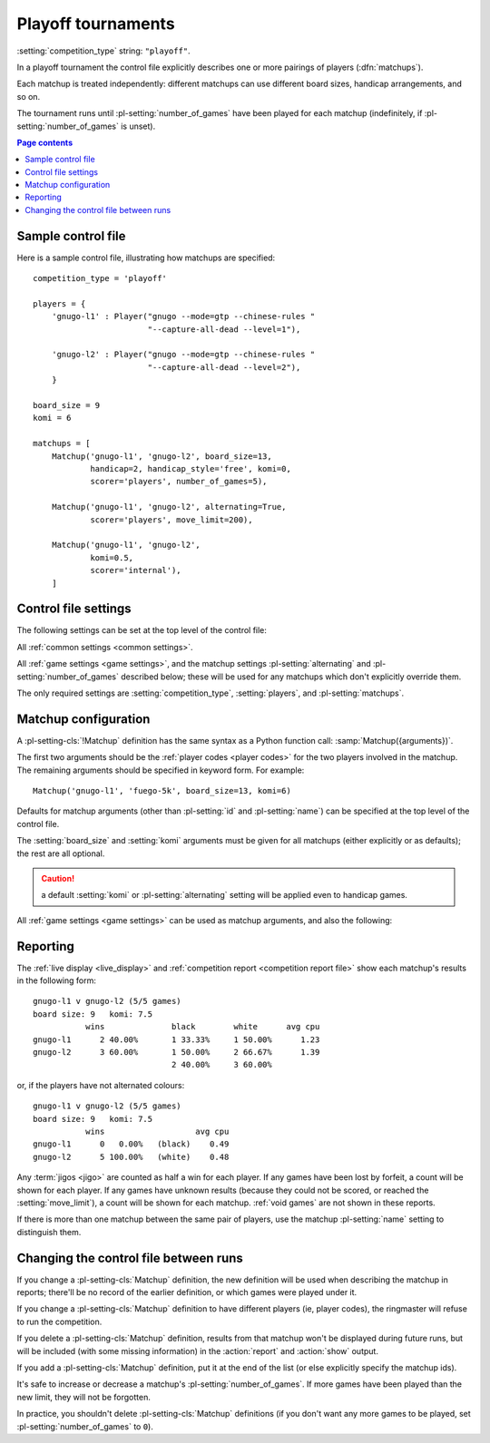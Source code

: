 .. index:: playoffs

.. _playoff tournament:

Playoff tournaments
^^^^^^^^^^^^^^^^^^^

:setting:`competition_type` string: ``"playoff"``.

In a playoff tournament the control file explicitly describes one or more
pairings of players (:dfn:`matchups`).

Each matchup is treated independently: different matchups can use different
board sizes, handicap arrangements, and so on.

The tournament runs until :pl-setting:`number_of_games` have been played for
each matchup (indefinitely, if :pl-setting:`number_of_games` is unset).


.. contents:: Page contents
   :local:
   :backlinks: none


.. _sample_playoff_control_file:

Sample control file
"""""""""""""""""""

Here is a sample control file, illustrating how matchups are specified::

  competition_type = 'playoff'

  players = {
      'gnugo-l1' : Player("gnugo --mode=gtp --chinese-rules "
                          "--capture-all-dead --level=1"),

      'gnugo-l2' : Player("gnugo --mode=gtp --chinese-rules "
                          "--capture-all-dead --level=2"),
      }

  board_size = 9
  komi = 6

  matchups = [
      Matchup('gnugo-l1', 'gnugo-l2', board_size=13,
              handicap=2, handicap_style='free', komi=0,
              scorer='players', number_of_games=5),

      Matchup('gnugo-l1', 'gnugo-l2', alternating=True,
              scorer='players', move_limit=200),

      Matchup('gnugo-l1', 'gnugo-l2',
              komi=0.5,
              scorer='internal'),
      ]


.. _playoff_control_file_settings:

Control file settings
"""""""""""""""""""""

The following settings can be set at the top level of the control file:

All :ref:`common settings <common settings>`.

All :ref:`game settings <game settings>`, and the matchup settings
:pl-setting:`alternating` and :pl-setting:`number_of_games` described below;
these will be used for any matchups which don't explicitly override them.

.. pl-setting:: matchups

  List of :pl-setting-cls:`Matchup` definitions (see :ref:`matchup
  configuration`).

  This defines which players will compete against each other, and the game
  settings they will use.

The only required settings are :setting:`competition_type`,
:setting:`players`, and :pl-setting:`matchups`.



.. _matchup configuration:

Matchup configuration
"""""""""""""""""""""

.. pl-setting-cls:: Matchup

A :pl-setting-cls:`!Matchup` definition has the same syntax as a Python
function call: :samp:`Matchup({arguments})`.

The first two arguments should be the :ref:`player codes <player codes>` for
the two players involved in the matchup. The remaining arguments should be
specified in keyword form. For example::

  Matchup('gnugo-l1', 'fuego-5k', board_size=13, komi=6)

Defaults for matchup arguments (other than :pl-setting:`id` and
:pl-setting:`name`) can be specified at the top level of the control file.

The :setting:`board_size` and :setting:`komi` arguments must be given for all
matchups (either explicitly or as defaults); the rest are all optional.

.. caution:: a default :setting:`komi` or :pl-setting:`alternating` setting
   will be applied even to handicap games.


All :ref:`game settings <game settings>` can be used as matchup arguments, and
also the following:


.. _matchup id:

.. pl-setting:: id

  Identifier

  A short string (usually one to three characters) which is used to identify
  the matchup. Matchup ids appear in the :ref:`game ids <game id>` (and so in
  the |sgf| filenames), and are used in the :ref:`result-retrieval API
  <querying the results>`.

  If this is left unspecified, the matchup id will be the index of the matchup
  in the :pl-setting:`matchups` list (formatted as a decimal string, starting
  from ``"0"``).


.. pl-setting:: name

  String

  A string used to describe the matchup in reports. By default, this has the
  form :samp:`{player code} vs {player code}`; you may wish to change it if you
  have more than one matchup between the same pair of players (perhaps with
  different komi or handicap).


.. pl-setting:: alternating

  Boolean (default ``False``)

  If this is ``True``, the players will swap colours in successive games.
  Otherwise, the player given as the first argument always takes Black.


.. pl-setting:: number_of_games

  Integer (default ``None``)

  The total number of games to play in the matchup. If you leave this unset,
  there will be no limit.

  Changing :pl-setting:`!number_of_games` to ``0`` provides a way to effectively
  disable a matchup in future runs, without forgetting its results.


Reporting
"""""""""

The :ref:`live display <live_display>` and :ref:`competition report
<competition report file>` show each matchup's results in the following form::

  gnugo-l1 v gnugo-l2 (5/5 games)
  board size: 9   komi: 7.5
             wins              black        white      avg cpu
  gnugo-l1      2 40.00%       1 33.33%     1 50.00%      1.23
  gnugo-l2      3 60.00%       1 50.00%     2 66.67%      1.39
                               2 40.00%     3 60.00%

or, if the players have not alternated colours::

  gnugo-l1 v gnugo-l2 (5/5 games)
  board size: 9   komi: 7.5
             wins                   avg cpu
  gnugo-l1      0   0.00%   (black)    0.49
  gnugo-l2      5 100.00%   (white)    0.48

Any :term:`jigos <jigo>` are counted as half a win for each player. If any
games have been lost by forfeit, a count will be shown for each player. If any
games have unknown results (because they could not be scored, or reached the
:setting:`move_limit`), a count will be shown for each matchup. :ref:`void
games` are not shown in these reports.

If there is more than one matchup between the same pair of players, use the
matchup :pl-setting:`name` setting to distinguish them.


Changing the control file between runs
""""""""""""""""""""""""""""""""""""""

If you change a :pl-setting-cls:`Matchup` definition, the new definition will
be used when describing the matchup in reports; there'll be no record of the
earlier definition, or which games were played under it.

If you change a :pl-setting-cls:`Matchup` definition to have different players
(ie, player codes), the ringmaster will refuse to run the competition.

If you delete a :pl-setting-cls:`Matchup` definition, results from that
matchup won't be displayed during future runs, but will be included (with some
missing information) in the :action:`report` and :action:`show` output.

If you add a :pl-setting-cls:`Matchup` definition, put it at the end of the
list (or else explicitly specify the matchup ids).

It's safe to increase or decrease a matchup's :pl-setting:`number_of_games`.
If more games have been played than the new limit, they will not be forgotten.

In practice, you shouldn't delete :pl-setting-cls:`Matchup` definitions (if
you don't want any more games to be played, set :pl-setting:`number_of_games`
to ``0``).

